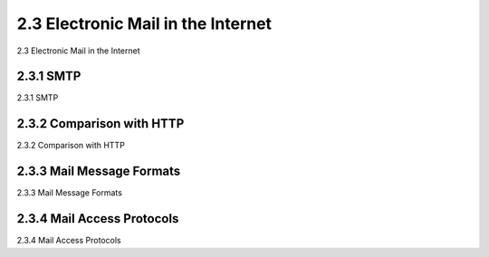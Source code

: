 .. _2.3:

2.3 Electronic Mail in the Internet
=======================================
2.3 Electronic Mail in the Internet

.. tab:: 中文

.. tab:: 英文

2.3.1 SMTP
-------------------------------------------------------
2.3.1 SMTP

.. tab:: 中文

.. tab:: 英文

2.3.2 Comparison with HTTP
-------------------------------------------------------
2.3.2 Comparison with HTTP

.. tab:: 中文

.. tab:: 英文

2.3.3 Mail Message Formats
-------------------------------------------------------
2.3.3 Mail Message Formats

.. tab:: 中文

.. tab:: 英文

2.3.4 Mail Access Protocols
-------------------------------------------------------
2.3.4 Mail Access Protocols

.. tab:: 中文

.. tab:: 英文

